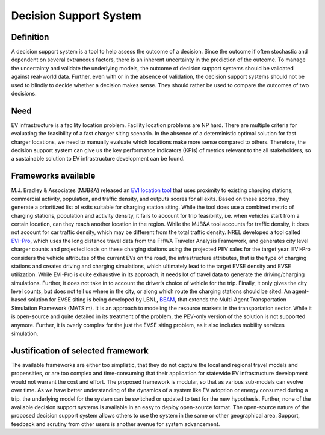 =======================
Decision Support System
=======================

Definition 
==========
A decision support system is a tool to help assess the outcome of a decision. Since the outcome if often stochastic and dependent on several extraneous factors, there is an inherent uncertainty in the prediction of the outcome. To manage the uncertainty and validate the underlying models, the outcome of decision support systems should be validated against real-world data. Further, even with or in the absence of validation, the decision support systems should not be used to blindly to decide whether a decision makes sense. They should rather be used to compare the outcomes of two decisions. 

Need 
====
EV infrastructure is a facility location problem. Facility location problems are NP hard. There are multiple criteria for evaluating the feasibility of a fast charger siting scenario. In the absence of a deterministic optimal solution for fast charger locations, we need to manually evaluate which locations make more sense compared to others. Therefore, the decision support system can give us the key performance indicators (KPIs) of metrics relevant to the all stakeholders, so a sustainable solution to EV infrastructure development can be found. 

Frameworks available 
====================
M.J. Bradley & Associates (MJB&A) released an `EVI location tool`_ that uses proximity to existing charging stations, commercial activity, population, and traffic density, and outputs scores for all exits. Based on these scores, they generate a prioritized list of exits suitable for charging station siting. While the tool does use a combined metric of charging stations, population and activity density, it fails to account for trip feasibility, i.e. when vehicles start from a certain location, can they reach another location in the region. While the MJB&A tool accounts for traffic density, it does not account for car traffic density, which may be different from the total traffic density. NREL developed a tool called `EVI-Pro`_, which uses the long distance travel data from the FHWA Traveler Analysis Framework, and generates city level charger counts and projected loads on these charging stations using the projected PEV sales for the target year. EVI-Pro considers the vehicle attributes of the current EVs on the road, the infrastructure attributes, that is the type of charging stations and creates driving and charging simulations, which ultimately lead to the target EVSE density and EVSE utilization. While EVI-Pro is quite exhaustive in its approach, it needs lot of travel data to generate the driving/charging simulations. Further, it does not take in to account the driver’s choice of vehicle for the trip. Finally, it only gives the city level counts, but does not tell us where in the city, or along which route the charging stations should be sited. An agent-based solution for EVSE siting is being developed by LBNL, `BEAM`_, that extends the Multi-Agent Transportation Simulation Framework (MATSim). It is an approach to modeling the resource markets in the transportation sector. While it is open-source and quite detailed in its treatment of the problem, the PEV-only version of the solution is not supported anymore. Further, it is overly complex for the just the EVSE siting problem, as it also includes mobility services simulation. 

Justification of selected framework 
===================================
The available frameworks are either too simplistic, that they do not capture the local and regional travel models and propensities, or are too complex and time-consuming that their application for statewide EV infrastructure development would not warrant the cost and effort. The proposed framework is modular, so that as various sub-models can evolve over time. As we have better understanding of the dynamics of a system like EV adoption or energy consumed during a trip, the underlying model for the system can be switched or updated to test for the new hypothesis.  Further, none of the available decision support systems is available in an easy to deploy open-source format. The open-source nature of the proposed decision support system allows others to use the system in the same or other geographical area. Support, feedback and scrutiny from other users is another avenue for system advancement.  

.. _EVI Location Tool: https://mjbradley.com/content/electric-vehicle-infrastructure-planning-tools-0
.. _EVI-Pro: https://maps.nrel.gov/cec/?aL=0&bL=cdark&cE=0&lR=0&mC=36.87962060502676%2C-116.34521484375001&zL=6
.. _BEAM: http://beam.lbl.gov/#electric-vehicles
